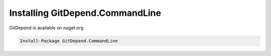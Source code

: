 Installing GitDepend.CommandLine
================================

GitDepend is available on nuget.org

.. code-block:: bash

    Install-Package GitDepend.CommandLine

